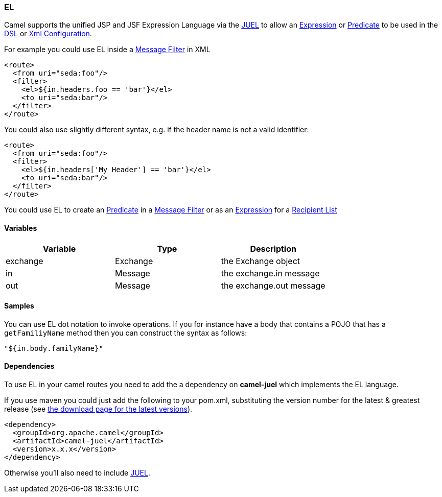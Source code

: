 [[ConfluenceContent]]
[[EL-EL]]
EL
~~

Camel supports the unified JSP and JSF Expression Language via the
http://juel.sourceforge.net/[JUEL] to allow an
link:expression.html[Expression] or link:predicate.html[Predicate] to be
used in the link:dsl.html[DSL] or link:xml-configuration.html[Xml
Configuration].

For example you could use EL inside a link:message-filter.html[Message
Filter] in XML

[source,brush:,java;,gutter:,false;,theme:,Default]
----
<route>
  <from uri="seda:foo"/>
  <filter>
    <el>${in.headers.foo == 'bar'}</el>
    <to uri="seda:bar"/>
  </filter>
</route>
----

You could also use slightly different syntax, e.g. if the header name is
not a valid identifier:

[source,brush:,java;,gutter:,false;,theme:,Default]
----
<route>
  <from uri="seda:foo"/>
  <filter>
    <el>${in.headers['My Header'] == 'bar'}</el>
    <to uri="seda:bar"/>
  </filter>
</route>
----

You could use EL to create an link:predicate.html[Predicate] in a
link:message-filter.html[Message Filter] or as an
link:expression.html[Expression] for a
link:recipient-list.html[Recipient List]

[[EL-Variables]]
Variables
^^^^^^^^^

[width="100%",cols="34%,33%,33%",options="header",]
|=======================================
|Variable |Type |Description
|exchange |Exchange |the Exchange object
|in |Message |the exchange.in message
|out |Message |the exchange.out message
|=======================================

[[EL-Samples]]
Samples
^^^^^^^

You can use EL dot notation to invoke operations. If you for instance
have a body that contains a POJO that has a `getFamiliyName` method then
you can construct the syntax as follows:

[source,brush:,java;,gutter:,false;,theme:,Default]
----
"${in.body.familyName}"
----

[[EL-Dependencies]]
Dependencies
^^^^^^^^^^^^

To use EL in your camel routes you need to add the a dependency on
*camel-juel* which implements the EL language.

If you use maven you could just add the following to your pom.xml,
substituting the version number for the latest & greatest release (see
link:download.html[the download page for the latest versions]).

[source,brush:,java;,gutter:,false;,theme:,Default]
----
<dependency>
  <groupId>org.apache.camel</groupId>
  <artifactId>camel-juel</artifactId>
  <version>x.x.x</version>
</dependency>
----

Otherwise you'll also need to include
http://repo2.maven.org/maven2/de/odysseus/juel/juel/2.1.3/juel-2.1.3.jar[JUEL].
